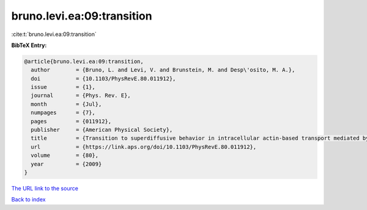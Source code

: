 bruno.levi.ea:09:transition
===========================

:cite:t:`bruno.levi.ea:09:transition`

**BibTeX Entry:**

.. code-block:: bibtex

   @article{bruno.levi.ea:09:transition,
     author        = {Bruno, L. and Levi, V. and Brunstein, M. and Desp\'osito, M. A.},
     doi           = {10.1103/PhysRevE.80.011912},
     issue         = {1},
     journal       = {Phys. Rev. E},
     month         = {Jul},
     numpages      = {7},
     pages         = {011912},
     publisher     = {American Physical Society},
     title         = {Transition to superdiffusive behavior in intracellular actin-based transport mediated by molecular motors},
     url           = {https://link.aps.org/doi/10.1103/PhysRevE.80.011912},
     volume        = {80},
     year          = {2009}
   }

`The URL link to the source <https://link.aps.org/doi/10.1103/PhysRevE.80.011912>`__


`Back to index <../By-Cite-Keys.html>`__
